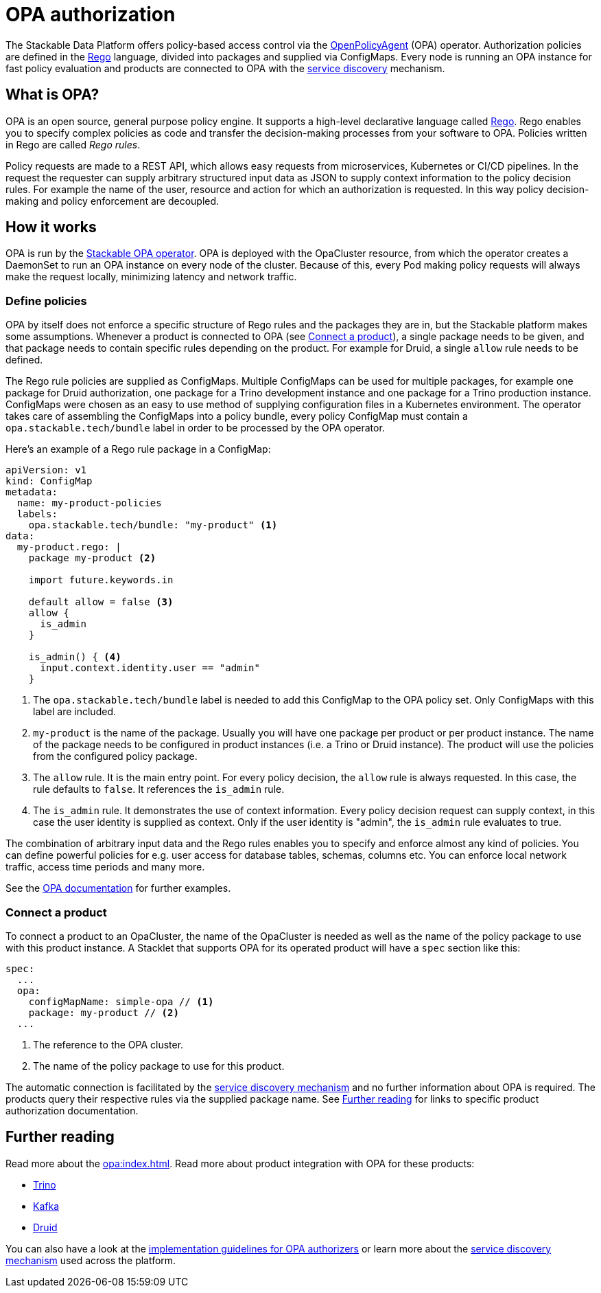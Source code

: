 = OPA authorization
:opa: https://www.openpolicyagent.org
:rego: https://www.openpolicyagent.org/docs/latest/policy-language/
:opa-docs: https://www.openpolicyagent.org/docs/latest/#overview

The Stackable Data Platform offers policy-based access control via the {opa}[OpenPolicyAgent] (OPA) operator.
Authorization policies are defined in the {rego}[Rego] language, divided into packages and supplied via ConfigMaps.
Every node is running an OPA instance for fast policy evaluation and products are connected to OPA with the xref:service_discovery.adoc[service discovery] mechanism.

== What is OPA?
// What's OPA? What are Rego Rules?
OPA is an open source, general purpose policy engine.
It supports a high-level declarative language called {rego}[Rego].
Rego enables you to specify complex policies as code and transfer the decision-making processes from your software to OPA.
Policies written in Rego are called _Rego rules_.

// policy requests
Policy requests are made to a REST API, which allows easy requests from microservices, Kubernetes or CI/CD pipelines.
In the request the requester can supply arbitrary structured input data as JSON to supply context information to the policy decision rules.
For example the name of the user, resource and action for which an authorization is requested.
In this way policy decision-making and policy enforcement are decoupled.

== How it works
// How it is deployed
OPA is run by the xref:opa:index.adoc[Stackable OPA operator].
OPA is deployed with the OpaCluster resource, from which the operator creates a DaemonSet to run an OPA instance on every node of the cluster.
Because of this, every Pod making policy requests will always make the request locally, minimizing latency and network traffic.

=== Define policies

OPA by itself does not enforce a specific structure of Rego rules and the packages they are in, but the Stackable platform makes some assumptions.
Whenever a product is connected to OPA (see <<_connect_a_product>>), a single package needs to be given, and that package needs to contain specific rules depending on the product.
For example for Druid, a single `allow` rule needs to be defined.

// Rego rules in config maps
The Rego rule policies are supplied as ConfigMaps.
Multiple ConfigMaps can be used for multiple packages, for example one package for Druid authorization, one package for a Trino development instance and one package for a Trino production instance.
ConfigMaps were chosen as an easy to use method of supplying configuration files in a Kubernetes environment.
The operator takes care of assembling the ConfigMaps into a policy bundle, every policy ConfigMap must contain a `opa.stackable.tech/bundle` label in order to be processed by the OPA operator.

Here's an example of a Rego rule package in a ConfigMap:

[source, yaml]
----
apiVersion: v1
kind: ConfigMap
metadata:
  name: my-product-policies
  labels:
    opa.stackable.tech/bundle: "my-product" <1>
data:
  my-product.rego: |
    package my-product <2>

    import future.keywords.in

    default allow = false <3>
    allow {
      is_admin
    }

    is_admin() { <4>
      input.context.identity.user == "admin"
    }
----
<1> The `opa.stackable.tech/bundle` label is needed to add this ConfigMap to the OPA policy set. Only ConfigMaps with this label are included.
<2> `my-product` is the name of the package. Usually you will have one package per product or per product instance. The name of the package needs to be configured in product instances (i.e. a Trino or Druid instance). The product will use the policies from the configured policy package.
<3> The `allow` rule. It is the main entry point. For every policy decision, the `allow` rule is always requested. In this case, the rule defaults to `false`. It references the `is_admin` rule.
<4> The `is_admin` rule. It demonstrates the use of context information. Every policy decision request can supply context, in this case the user identity is supplied as context. Only if the user identity is "admin", the `is_admin` rule evaluates to true.

The combination of arbitrary input data and the Rego rules enables you to specify and enforce almost any kind of policies.
You can define powerful policies for e.g. user access for database tables, schemas, columns etc. You can enforce local network traffic, access time periods and many more.

See the {opa-docs}[OPA documentation] for further examples.

=== Connect a product

To connect a product to an OpaCluster, the name of the OpaCluster is needed as well as the name of the policy package to use with this product instance.
A Stacklet that supports OPA for its operated product will have a `spec` section like this:

[source, yaml]
----
spec:
  ...
  opa:
    configMapName: simple-opa // <1>
    package: my-product // <2>
  ...
----
<1> The reference to the OPA cluster.
<2> The name of the policy package to use for this product.

The automatic connection is facilitated by the xref:service_discovery.adoc[service discovery mechanism] and no further information about OPA is required.
The products query their respective rules via the supplied package name.
See <<Further reading>> for links to specific product authorization documentation.

== Further reading

Read more about the xref:opa:index.adoc[].
Read more about product integration with OPA for these products:

* xref:trino:usage-guide/security.adoc#_authorization[Trino]
* xref:kafka:usage.adoc[Kafka]
* xref:druid:usage-guide/security.adoc#authorization[Druid]

You can also have a look at the xref:contributor:opa_configuration.adoc[implementation guidelines for OPA authorizers] or learn more about the xref:service_discovery.adoc[service discovery mechanism] used across the platform.
